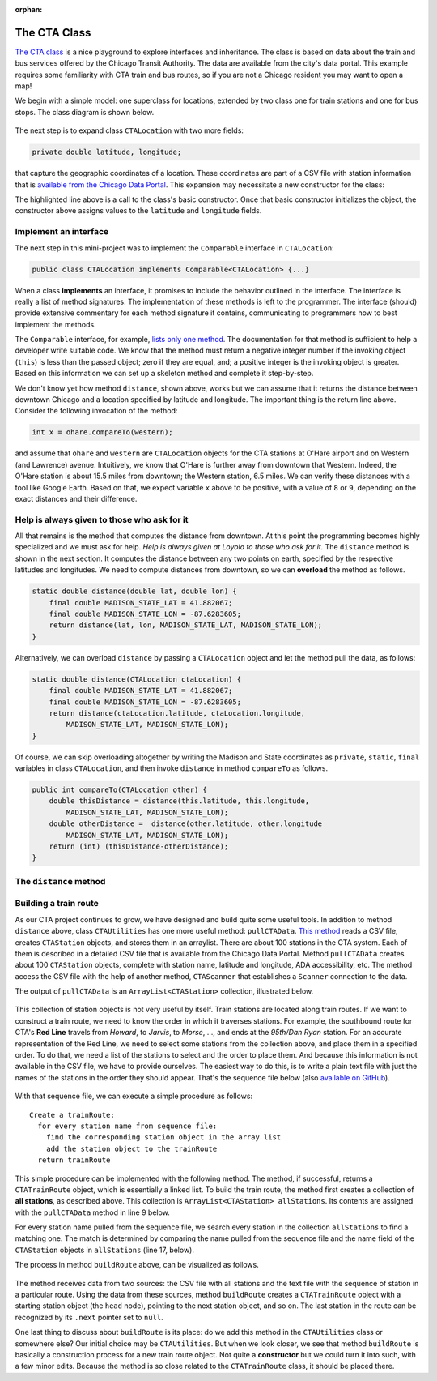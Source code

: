 :orphan:

The CTA Class
---------------------------------------------------

`The CTA class <https://github.com/lgreco/DataStructures/tree/master/LabSessions/The%20CTA/src>`__ is a nice playground to explore interfaces and inheritance. The class is based on data about the train and bus services offered by the Chicago Transit Authority. The data are available from the city's data portal. This example requires some familiarity with CTA train and bus routes, so if you are not a Chicago resident you may want to open a map!

We begin with a simple model: one superclass for locations, extended by two class one for train stations and one for bus stops. The class diagram is shown below.

.. figure:: images/TheCTA.png

The next step is to expand class ``CTALocation`` with two more fields:

.. code:: java

   private double latitude, longitude;


that capture the geographic coordinates of a location. These coordinates are part of a CSV file with station information that is `available from the Chicago Data Portal <https://data.cityofchicago.org/Transportation/CTA-System-Information-List-of-L-Stops/8pix-ypme>`__. This expansion may necessitate a new constructor for the class:

.. code-block:: java
   :emphasize-lines: 2

   public CTALocation(String name, double latitude, double longitude) {
       this(name);
       this.latitude = latitude;
       this.longitude = longitude;
    }
    
The highlighted line above is a call to the class's basic constructor. Once that basic constructor initializes the object, the constructor above assigns values to the ``latitude`` and ``longitude`` fields.

Implement an interface
========================

The next step in this mini-project was to implement the ``Comparable`` interface in ``CTALocation``:

.. code:: java

   public class CTALocation implements Comparable<CTALocation> {...}
   
When a class **implements** an interface, it promises to include the behavior outlined in the interface. The interface is really a list of method signatures. The implementation of these methods is left to the programmer. The interface (should) provide extensive commentary for each method signature it contains, communicating to programmers how to best implement the methods.

The ``Comparable`` interface, for example, `lists only one method <https://docs.oracle.com/javase/8/docs/api/java/lang/Comparable.html#compareTo-T->`__. The documentation for that method is sufficient to help a developer write suitable code. We know that the method must return a negative integer number if the invoking object (``this``) is less than the passed object; zero if they are equal, and; a positive integer is the invoking object is greater. Based on this information we can set up a skeleton method and complete it step-by-step. 

.. code-block:: java
   :emphasize-lines: 4

   public int compareTo(CTALocation other) {
       double thisDistance = distance(this.latitude, this.longitude, ...);
       double otherDistance =  distance(other.latitude, other.longitude, ...);
       return (int) (thisDistance-otherDistance);
   }

We don't know yet how method ``distance``, shown above, works but we can assume that it returns the distance between downtown Chicago and a location specified by latitude and longitude. The important thing is the return line above. Consider the following invocation of the method:

.. code:: java

   int x = ohare.compareTo(western);
   
and assume that ``ohare`` and ``western`` are ``CTALocation`` objects for the CTA stations at O'Hare airport and on Western (and Lawrence) avenue. Intuitively, we know that O'Hare is further away from downtown that Western. Indeed, the O'Hare station is about 15.5 miles from downtown; the Western station, 6.5 miles. We can verify these distances with a tool like Google Earth. Based on that, we expect variable ``x`` above to be positive, with a value of ``8`` or ``9``, depending on the exact distances and their difference.

Help is always given to those who ask for it
========================================================

All that remains is the method that computes the distance from downtown. At this point the programming becomes highly specialized and we must ask for help. *Help is always given at Loyola to those who ask for it.* The ``distance`` method is shown in the next section. It computes the distance between any two points on earth, specified by the respective latitudes and longitudes. We need to compute distances from downtown, so we can **overload** the method as follows.

.. code-block:: java
   
   static double distance(double lat, double lon) {
       final double MADISON_STATE_LAT = 41.882067;
       final double MADISON_STATE_LON = -87.6283605;
       return distance(lat, lon, MADISON_STATE_LAT, MADISON_STATE_LON);
   }

Alternatively, we can overload ``distance`` by passing a ``CTALocation`` object and let the method pull the data, as follows:


.. code-block:: java
   
   static double distance(CTALocation ctaLocation) {
       final double MADISON_STATE_LAT = 41.882067;
       final double MADISON_STATE_LON = -87.6283605;
       return distance(ctaLocation.latitude, ctaLocation.longitude, 
           MADISON_STATE_LAT, MADISON_STATE_LON);
   }

Of course, we can skip overloading altogether by writing the Madison and State coordinates as ``private``, ``static``, ``final`` variables in class ``CTALocation``, and then invoke ``distance`` in method ``compareTo`` as follows.

.. code-block:: java

   public int compareTo(CTALocation other) {
       double thisDistance = distance(this.latitude, this.longitude,
           MADISON_STATE_LAT, MADISON_STATE_LON);
       double otherDistance =  distance(other.latitude, other.longitude
           MADISON_STATE_LAT, MADISON_STATE_LON);
       return (int) (thisDistance-otherDistance);
   }
   

The ``distance`` method
========================

.. code-block:: java
   :linenos:
   

    /**
     * Compute Great Circle distance between two points on Earth.
     *
     * Usage:
     *
     *         double dist = distance(lat1, lon1, lat2, lon2)
     *                                ----------  ----------
     *                                     |           |
     *                                     |           Geographic coordinates
     *                                     |           of second point, in degrees
     *                                     |           of latitude and longitude.
     *                                     |
     *                                     Geographic coordinates
     *                                     of first point, in degrees
     *                                     of latitude and longitude.
     *
     * Based on the haversine formula (https://en.wikipedia.org/wiki/Haversine_formula):
     *
     * d = 2 * r * arcsin(sqrt(
     *                         hav(lat2-lat1) +
     *                         cos(lat1)*cos(lat2)*hav(lon2-lon1)
     *                         ))
     *
     * where hav is the haversine function, hav(x) = sin^2(x/2).
     *
     * The computed distance is subject to slight numerical errors because (a) the formula
     * assumes that Earth is a sphere, when it is not, and; (b) Math's toRadians is prone
     * to rounding errors.
     *
     * @param lat1 Latitude of first point
     * @param lon1 Longitude of first point
     * @param lat2 Latitude of second point
     * @param lon2 Longitude of second point
     * @return distance between two points
     */
    static double distance(double lat1, double lon1, double lat2, double lon2) {

        // Radius of earth, in miles. Use 6371 to compute in kilometers.
        final double EARTH_RADIUS = 3958.8;

        /*
        Convert latitudes to radians (the unit used by Math's trig functions). No such conversion
        is needed for the longitude values because they are not used individually in a trigonometric
        function. Instead, convert their different to radians to use in the second hav() function.
         */
        lat1 = Math.toRadians(lat1);
        lat2 = Math.toRadians(lat2);

        // Latitude difference for hav function (they are already in radians)
        double deltaLatitude = lat2-lat1;
        // Longitude difference for hav function (converted to radians)
        double deltaLongitude = Math.toRadians(lon2 - lon1);

        /*
        Build haversine formula step-by-step, for clarity. First compute the haversine functions
        for latitude and longitude using the substitution hav(x) = sin^2(x/2). Next, assemble the
        trig expression that goes the square root. And finally build the formula.
         */

        double latHav = Math.pow(Math.sin(deltaLatitude/2.0), 2.0);
        double lonHav = Math.pow(Math.sin(deltaLongitude/2.0), 2.0);
        double cosines = Math.cos(lat1)*Math.cos(lat2);
        double underRoot = latHav + cosines*lonHav;

        // Return value, assigned negative in case we fail to compute formula
        double d = -1.0;
        if (underRoot >= 0.0)
            d = 2 * EARTH_RADIUS * Math.asin(Math.sqrt(underRoot));
        return d;
    } // method distance



Building a train route
=======================

As our CTA project continues to grow, we have designed and build quite some useful tools. In addition to method ``distance`` above, class ``CTAUtilities`` has one more useful method: ``pullCTAData``. `This method <https://github.com/lgreco/DataStructures/blob/52a5312ebc713edecd10bf9be15aa48d93bb4b11/LabSessions/The%20CTA/src/CTAUtilities.java#L88>`__ reads a CSV file, creates ``CTAStation`` objects, and stores them in an arraylist. There are about 100 stations in the CTA system. Each of them is described in a detailed CSV file that is available from the Chicago Data Portal.  Method ``pullCTAData`` creates about 100 ``CTAStation`` objects, complete with station name, latitude and longitude, ADA accessibility, etc. The method access the CSV file with the help of another method, ``CTAScanner`` that establishes a ``Scanner`` connection to the data. 

The output of ``pullCTAData`` is an ``ArrayList<CTAStation>`` collection, illustrated below.

.. figure:: images/allStations.png
   :scale: 20%
   :align: center

This collection of station objects is not very useful by itself. Train stations are located along train routes. If we want to construct a train route, we need to know the order in which it traverses stations. For example, the southbound route for CTA's **Red Line** travels from *Howard*, to *Jarvis*, to *Morse*, ..., and ends at the *95th/Dan Ryan* station. For an accurate representation of the Red Line, we need to select some stations from the collection above, and place them in a specified order. To do that, we need a list of the stations to select and the order to place them. And because this information is not available in the CSV file, we have to provide ourselves. The easiest way to do this, is to write a plain text file with just the names of the stations in the order they should appear. That's the sequence file below (also `available on GitHub <https://raw.githubusercontent.com/lgreco/DataStructures/master/data/stations.csv>`__).

.. figure:: images/sequence.png
   :scale: 20%
   :align: center


With that sequence file, we can execute a simple procedure as follows:

::

  Create a trainRoute:
    for every station name from sequence file:
      find the corresponding station object in the array list
      add the station object to the trainRoute
    return trainRoute


This simple procedure can be implemented with the following method. The method, if successful, returns a ``CTATrainRoute`` object, which is essentially a linked list. To build the train route, the method first creates a collection of **all stations**, as described above. This collection is ``ArrayList<CTAStation> allStations``. Its contents are assigned with the ``pullCTAData`` method in line 9 below. 

For every station name pulled from the sequence file, we search every station in the collection ``allStations`` to find a matching one. The match is determined by comparing the name pulled from the sequence file and the name field of the ``CTAStation`` objects in ``allStations`` (line 17, below).


.. code-block:: java 
   :linenos:
   :emphasize-lines: 9
   
   public CTATrainRoute buildRoute(String linkToSequenceFile) {
       // Set up the train route object we'll be returning.
       CTATrainRoute ctaTrainRoute = new CTATrainRoute();
       // Set up a scanner to the file with the station sequence.
       Scanner sequence = CTAUtilities.CTAScanner(linkToSequenceFile);
       // If null, we can't connect to file.
       if (sequence != null) {
           // Pull all stations into an array list.
           ArrayList<CTAStation> allStations = CTAUtilities.pullCTAData(ALL_STATIONS_CSV);
           // Go through the sequence file, line by line.
           while(sequence.hasNext()) {
               // Each line in the sequence file is the name of a station.
               String nameFromSequence = sequence.nextLine();
               // Use the enhanced for-loop go over the CTAStation objects in the array list.
               for (CTAStation station: allStations) {
                   // If a CTAStation has the same name as what we get from sequence, add the object to the route.
                   if(station.getName().equals(nameFromSequence)) {
                       ctaTrainRoute.add(station);
                   }
               }
           }
       }
       // Return the (hopefully populated) route.
       return ctaTrainRoute;
   } // method buildRoute
   
The process in method ``buildRoute`` above, can be visualized as follows.

.. figure:: images/buildRoute.png
   :scale: 20%
   :align: center

The method receives data from two sources: the CSV file with all stations and the text file with the sequence of station in a particular route. Using the data from these sources, method ``buildRoute`` creates a ``CTATrainRoute`` object with a starting station object (the ``head`` node), pointing to the next station object, and so on. The last station in the route can be recognized by its ``.next`` pointer set to ``null``.

One last thing to discuss about ``buildRoute`` is its place: do we add this method in the ``CTAUtilities`` class or somewhere else? Our initial choice may be ``CTAUtilities``. But when we look closer, we see that method ``buildRoute`` is basically a construction process for a new train route object. Not quite a **constructor** but we could turn it into such, with a few minor edits. Because the method is so close related to the ``CTATrainRoute`` class, it should be placed there.
